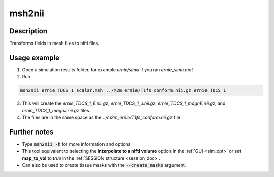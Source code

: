 .. _msh2nii_doc:

msh2nii
==========

Description
------------

Transforms fields in mesh files to nifti files.

Usage example
--------------

1. Open a simulation results folder, for example *ernie/simu* if you ran *ernie_simu.mat*

2. Run

.. code-block:: bash

  msh2nii ernie_TDCS_1_scalar.msh ../m2m_ernie/T1fs_conform.nii.gz ernie_TDCS_1

\

3. This will create the *ernie_TDCS_1_E.nii.gz*, *ernie_TDCS_1_J.nii.gz*, *ernie_TDCS_1_magnE.nii.gz*, and *ernie_TDCS_1_magnJ.nii.gz* files.
4. The files are in the same space as the *../m2m_ernie/T1fs_conform.nii.gz* file

Further notes
---------------

* Type :code:`msh2nii -h` for more information and options.
* This tool equivalent to selecting the **Interpolate to a nifti volume** option in the :ref:`GUI <sim_opt>` or set **map_to_vol** to *true* in the :ref:`SESSION structure <session_doc>`.
* Can also be used to create tissue masks with the :code:`--create_masks` argument.
